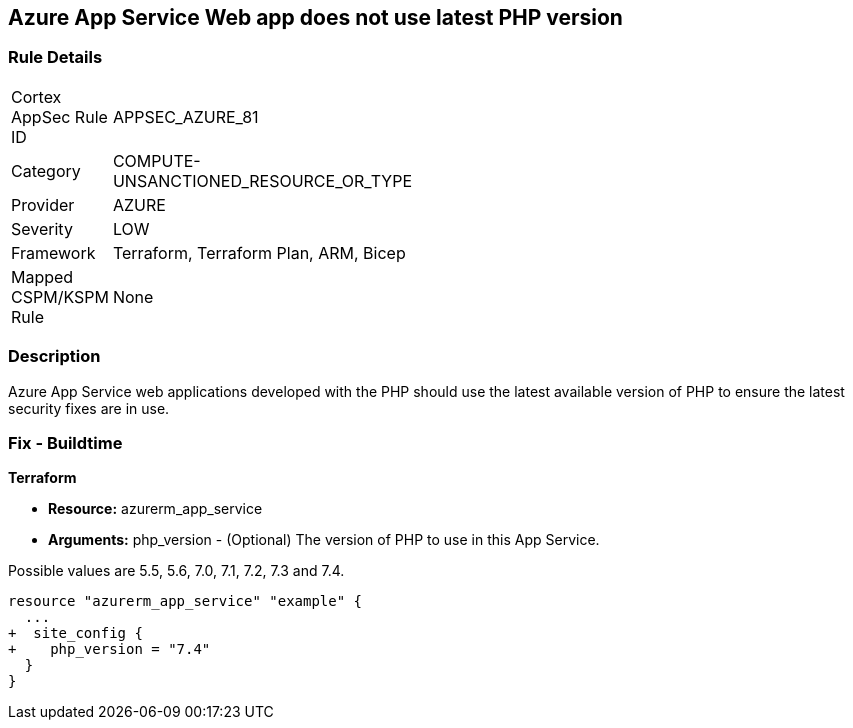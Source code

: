 == Azure App Service Web app does not use latest PHP version
// Azure App Service Web app does not use latest version of PHP


=== Rule Details

[width=45%]
|===
|Cortex AppSec Rule ID |APPSEC_AZURE_81
|Category |COMPUTE-UNSANCTIONED_RESOURCE_OR_TYPE
|Provider |AZURE
|Severity |LOW
|Framework |Terraform, Terraform Plan, ARM, Bicep
|Mapped CSPM/KSPM Rule |None
|===


=== Description 


Azure App Service web applications developed with the PHP should use the latest available version of PHP to ensure the latest security fixes are in use.

=== Fix - Buildtime


*Terraform* 


* *Resource:* azurerm_app_service
* *Arguments:* php_version - (Optional) The version of PHP to use in this App Service.

Possible values are 5.5, 5.6, 7.0, 7.1, 7.2, 7.3 and 7.4.


[source,go]
----
resource "azurerm_app_service" "example" {
  ...
+  site_config {
+    php_version = "7.4"
  }
}
----
